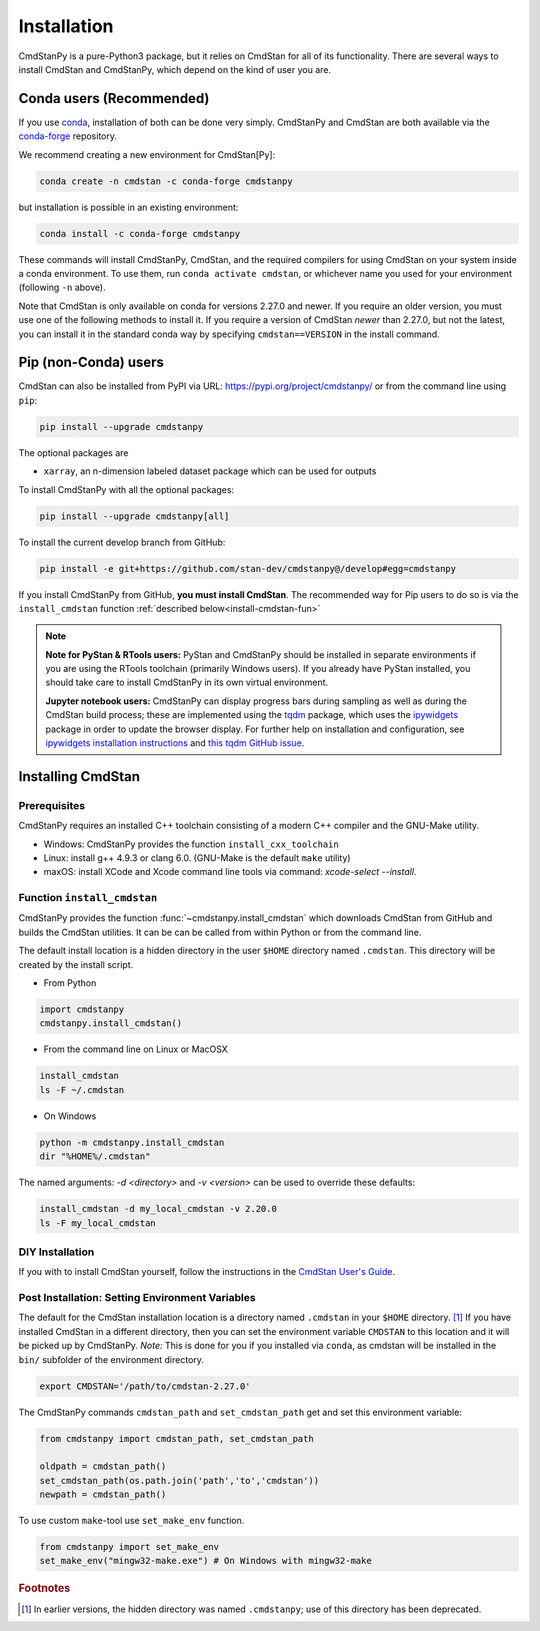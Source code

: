 Installation
============

CmdStanPy is a pure-Python3 package, but it relies on CmdStan for all
of its functionality. There are several ways to install CmdStan and CmdStanPy, 
which depend on the kind of user you are. 


Conda users (Recommended)
-------------------------

If you use `conda <https://docs.conda.io/en/latest/>`__, 
installation of both can be done very simply. CmdStanPy
and CmdStan are both available via the 
`conda-forge <https://conda-forge.org/>`__ repository.

We recommend creating a new environment for CmdStan[Py]:

.. code-block:: bash

    conda create -n cmdstan -c conda-forge cmdstanpy

but installation is possible in an existing environment:

.. code-block:: bash

    conda install -c conda-forge cmdstanpy

These commands will install CmdStanPy, CmdStan, and the
required compilers for using CmdStan on your system inside
a conda environment. To use them, run ``conda activate cmdstan``,
or whichever name you used for your environment (following ``-n``
above).

Note that CmdStan is only available on conda for versions
2.27.0 and newer. If you require an older version, you must use
one of the following methods to install it. If you require a
version of CmdStan *newer* than 2.27.0, but not the latest,
you can install it in the standard conda way by specifying
``cmdstan==VERSION`` in the install command.

Pip (non-Conda) users 
-------------------------

CmdStan can also be installed from PyPI via URL: https://pypi.org/project/cmdstanpy/ or from the
command line using ``pip``:

.. code-block:: bash

    pip install --upgrade cmdstanpy

The optional packages are

* ``xarray``, an n-dimension labeled dataset package which can be used for outputs

To install CmdStanPy with all the optional packages:

.. code-block:: bash

    pip install --upgrade cmdstanpy[all]

To install the current develop branch from GitHub:

.. code-block:: bash

    pip install -e git+https://github.com/stan-dev/cmdstanpy@/develop#egg=cmdstanpy


If you install CmdStanPy from GitHub,
**you must install CmdStan**. The recommended way for Pip users 
to do so is via the ``install_cmdstan`` function 
:ref:`described below<install-cmdstan-fun>`

.. note::     

  **Note for PyStan & RTools users:**  PyStan and CmdStanPy should be installed in 
  separate environments if you are using the RTools toolchain (primarily Windows users).
  If you already have PyStan installed, you should take care to install CmdStanPy in its own
  virtual environment.


  **Jupyter notebook users:**  CmdStanPy can display progress bars during sampling
  as well as during the CmdStan build process; these are implemented using the
  `tqdm <https://github.com/tqdm/tqdm>`_ package,  which uses the
  `ipywidgets <https://ipywidgets.readthedocs.io/en/latest/index.html>`_ package
  in order to update the browser display.  For further help on installation
  and configuration, see
  `ipywidgets installation instructions <https://ipywidgets.readthedocs.io/en/latest/user_install.html#>`_
  and `this tqdm GitHub issue <https://github.com/tqdm/tqdm/issues/394#issuecomment-384743637>`_.

    

Installing CmdStan
------------------

Prerequisites
^^^^^^^^^^^^^

CmdStanPy requires an installed C++ toolchain
consisting of a modern C++ compiler and the GNU-Make utility.

+ Windows: CmdStanPy provides the function ``install_cxx_toolchain``

+ Linux: install g++ 4.9.3 or clang 6.0.  (GNU-Make is the default ``make`` utility)

+ maxOS:  install XCode and Xcode command line tools via command: `xcode-select --install`.

.. _install-cmdstan-fun:

Function ``install_cmdstan``
^^^^^^^^^^^^^^^^^^^^^^^^^^^^

CmdStanPy provides the function :func:`~cmdstanpy.install_cmdstan` which
downloads CmdStan from GitHub and builds the CmdStan utilities.
It can be can be called from within Python or from the command line.

The default install location is a hidden directory in the user ``$HOME`` directory
named ``.cmdstan``.  This directory will be created by the install script.

+ From Python

.. code-block:: python

    import cmdstanpy
    cmdstanpy.install_cmdstan()

+ From the command line on Linux or MacOSX

.. code-block:: bash

    install_cmdstan
    ls -F ~/.cmdstan

+ On Windows

.. code-block:: bash

    python -m cmdstanpy.install_cmdstan
    dir "%HOME%/.cmdstan"

The named arguments: `-d <directory>` and  `-v <version>`
can be used to override these defaults:

.. code-block:: bash

    install_cmdstan -d my_local_cmdstan -v 2.20.0
    ls -F my_local_cmdstan

DIY Installation 
^^^^^^^^^^^^^^^^

If you with to install CmdStan yourself, follow the instructions
in the `CmdStan User's Guide <https://mc-stan.org/docs/cmdstan-guide/cmdstan-installation.html>`__.

Post Installation: Setting Environment Variables
^^^^^^^^^^^^^^^^^^^^^^^^^^^^^^^^^^^^^^^^^^^^^^^^

The default for the CmdStan installation location
is a directory named ``.cmdstan`` in your ``$HOME`` directory. [1]_
If you have installed CmdStan in a different directory,
then you can set the environment variable ``CMDSTAN`` to this
location and it will be picked up by CmdStanPy. `Note:` This is done
for you if you installed via ``conda``, as cmdstan will be installed
in the ``bin/`` subfolder of the environment directory.

.. code-block:: bash

    export CMDSTAN='/path/to/cmdstan-2.27.0'


The CmdStanPy commands ``cmdstan_path`` and ``set_cmdstan_path``
get and set this environment variable:

.. code-block:: python

    from cmdstanpy import cmdstan_path, set_cmdstan_path

    oldpath = cmdstan_path()
    set_cmdstan_path(os.path.join('path','to','cmdstan'))
    newpath = cmdstan_path()

To use custom ``make``-tool use ``set_make_env`` function.

.. code-block:: python

    from cmdstanpy import set_make_env
    set_make_env("mingw32-make.exe") # On Windows with mingw32-make


.. rubric:: Footnotes

.. [1]  In earlier versions, the hidden directory was named ``.cmdstanpy``;
   use of this directory has been deprecated.

    
